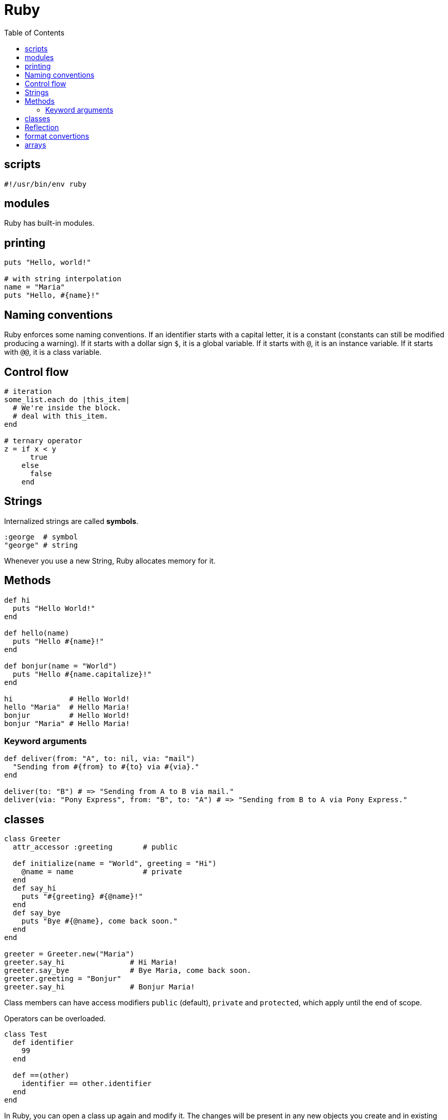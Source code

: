= Ruby
:toc:
:toc-placement!:

toc::[]

[[scripts]]
scripts
-------
`#!/usr/bin/env ruby`


[[modules]]
modules
-------

Ruby has built-in modules.

[[printing]]
printing
--------

[source, ruby]
....
puts "Hello, world!"

# with string interpolation
name = "Maria"
puts "Hello, #{name}!"
....

[[naming-conventions]]
Naming conventions
------------------

Ruby enforces some naming conventions. If an identifier starts with a capital letter, it is a constant (constants can still be modified producing a warning). If it starts with a dollar sign `$`, it is a global variable. If it starts with `@`, it is an instance variable. If it starts with `@@`, it is a class variable.


[[control-flow]]
Control flow
------------

[source,ruby]
....
# iteration
some_list.each do |this_item|
  # We're inside the block.
  # deal with this_item.
end

# ternary operator
z = if x < y
      true
    else
      false
    end
....

[[strings]]
Strings
-------

Internalized strings are called *symbols*.

[source,ruby]
....
:george  # symbol
"george" # string
....

Whenever you use a new String, Ruby allocates memory for it.

[[methods]]
Methods
-------

[source, ruby]
....
def hi
  puts "Hello World!"
end

def hello(name)
  puts "Hello #{name}!"
end

def bonjur(name = "World")
  puts "Hello #{name.capitalize}!"
end

hi             # Hello World!
hello "Maria"  # Hello Maria!
bonjur         # Hello World!
bonjur "Maria" # Hello Maria!
....

[[keyword-args]]
Keyword arguments
~~~~~~~~~~~~~~~~~

[source,ruby]
....
def deliver(from: "A", to: nil, via: "mail")
  "Sending from #{from} to #{to} via #{via}."
end

deliver(to: "B") # => "Sending from A to B via mail."
deliver(via: "Pony Express", from: "B", to: "A") # => "Sending from B to A via Pony Express."
....

[[classes]]
classes
-------

[source,ruby]
....
class Greeter
  attr_accessor :greeting       # public
  
  def initialize(name = "World", greeting = "Hi")
    @name = name                # private
  end
  def say_hi
    puts "#{greeting} #{@name}!"
  end
  def say_bye
    puts "Bye #{@name}, come back soon."
  end
end

greeter = Greeter.new("Maria")
greeter.say_hi               # Hi Maria!
greeter.say_bye              # Bye Maria, come back soon.
greeter.greeting = "Bonjur"
greeter.say_hi               # Bonjur Maria!
....

Class members can have access modifiers `public` (default), `private` and `protected`, which apply until the end of scope.

Operators can be overloaded.

[source,ruby]
....
class Test
  def identifier
    99
  end

  def ==(other)
    identifier == other.identifier
  end
end
....

In Ruby, you can open a class up again and modify it.
The changes will be present in any new objects you create and in existing objects of that class.

[source,ruby]
....
class Greeter
  attr_accessor :bye
end

greeter.bye = "Chao"
greeter.say_bye # Chao Maria, come back soon.
....

[source,ruby]
....
#!/usr/bin/env ruby

class MegaGreeter
  attr_accessor :names

  # Create the object
  def initialize(names = "World")
    @names = names
  end

  # Say hi to everybody
  def say_hi
    if @names.nil?
      puts "..."
    elsif @names.respond_to?("each")
      # @names is a list of some kind, iterate!
      @names.each do |name|
        puts "Hello #{name}!"
      end
    else
      puts "Hello #{@names}!"
    end
  end

  # Say bye to everybody
  def say_bye
    if @names.nil?
      puts "..."
    elsif @names.respond_to?("join")
      # Join the list elements with commas
      puts "Goodbye #{@names.join(", ")}.  Come back soon!"
    else
      puts "Goodbye #{@names}.  Come back soon!"
    end
  end
end


if __FILE__ == $0
  mg = MegaGreeter.new
  mg.say_hi
  mg.say_bye

  # Change name to be "Zeke"
  mg.names = "Zeke"
  mg.say_hi
  mg.say_bye

  # Change the name to an array of names
  mg.names = ["Albert", "Brenda", "Charles",
              "Dave", "Engelbert"]
  mg.say_hi
  mg.say_bye

  # Change to nil
  mg.names = nil
  mg.say_hi
  mg.say_bye
end
....

[[reflection]]
Reflection
----------

[source,ruby]
....
greeter.instance_methods        # including inherited
greeter.instance_methods(falst) # excluding inherited
greeter.responds_to?("say_hi")  # true
....


[[format-conversion]]
format convertions
------------------
....
to_s
to_i
to_a
....

[[arrays]]
arrays
------

sorting arrays
....
ticket = [34, 32, 43]
ticket.sort! // ticket == [32, 34, 43]
             // exclamation mark means sort in _in place_
             
ticket.reverse! // ticket = [43, 34, 32]
....
